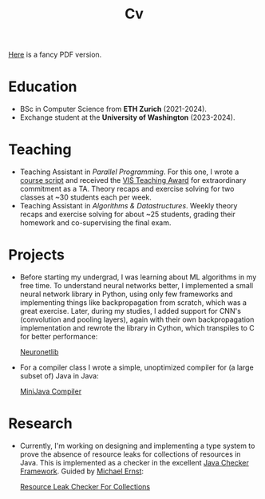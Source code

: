 #+title: Cv
[[https://sascha-kehrli-cv.tiiny.site][Here]] is a fancy PDF version.

* Education
+ BSc in Computer Science from *ETH Zurich* (2021-2024).
+ Exchange student at the *University of Washington* (2023-2024).

* Teaching
+ Teaching Assistant in /Parallel Programming/. For this one, I wrote a [[https://online.fliphtml5.com/kxggl/swny/][course script]] and received the [[https://inf.ethz.ch/news-and-events/spotlights/infk-news-channel/2023/05/2023-vis-teaching-awards.html][VIS Teaching Award]] for extraordinary commitment as a TA. Theory recaps and exercise solving for two classes at ~30 students each per week.
+ Teaching Assistant in /Algorithms & Datastructures/. Weekly theory recaps and exercise solving for about ~25 students, grading their homework and co-supervising the final exam.

* Projects
+ Before starting my undergrad, I was learning about ML algorithms in my free time. To understand neural networks better, I implemented a small neural network library in Python, using only few frameworks and implementing things like backpropagation from scratch, which was a great exercise. Later, during my studies, I added support for CNN's (convolution and pooling layers), again with their own backpropagation implementation and rewrote the library in Cython, which transpiles to C for better performance:

  [[https://github.com/skehrli/neuronetlib][Neuronetlib]]
+ For a compiler class I wrote a simple, unoptimized compiler for (a large subset of) Java in Java:

  [[https://github.com/skehrli/MiniJava_compiler][MiniJava Compiler]]

* Research
+ Currently, I'm working on designing and implementing a type system to prove the absence of resource leaks for collections of resources in Java. This is implemented as a checker in the excellent [[https://github.com/typetools/checker-framework][Java Checker Framework]]. Guided by [[https://homes.cs.washington.edu/~mernst/][Michael Ernst]]:

  [[https://github.com/skehrli/checker-framework][Resource Leak Checker For Collections]]
